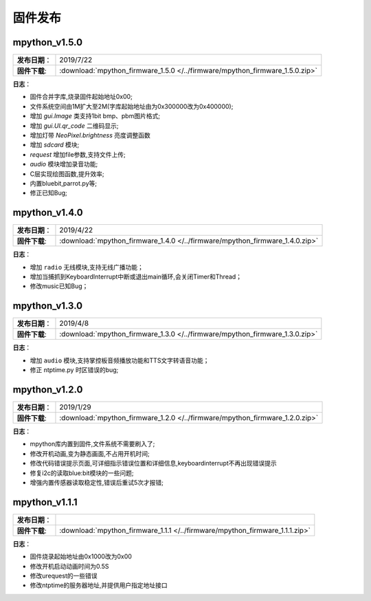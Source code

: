 .. _release:

固件发布
================


mpython_v1.5.0
------------------------

===============  ====================================
 **发布日期**：    2019/7/22
 **固件下载**:     :download:`mpython_firmware_1.5.0 </../firmware/mpython_firmware_1.5.0.zip>`
===============  ====================================

**日志**：

* 固件合并字库,烧录固件起始地址0x00;
* 文件系统空间由1M扩大至2M(字库起始地址由为0x300000改为0x400000);
* 增加 `gui.Image` 类支持1bit bmp、pbm图片格式;
* 增加 `gui.UI.qr_code` 二维码显示;
* 增加灯带 `NeoPixel.brightness` 亮度调整函数
* 增加 `sdcard` 模块;
* `request` 增加file参数,支持文件上传;
* `audio` 模块增加录音功能;
* C层实现绘图函数,提升效率;
* 内置bluebit,parrot.py等;
* 修正已知Bug;



mpython_v1.4.0
------------------------

===============  ====================================
 **发布日期**：    2019/4/22
 **固件下载**:     :download:`mpython_firmware_1.4.0 </../firmware/mpython_firmware_1.4.0.zip>`
===============  ====================================

**日志**：

* 增加 ``radio`` 无线模块,支持无线广播功能；
* 增加当捕抓到KeyboardInterrupt中断或退出main循环,会关闭Timer和Thread；
* 修改music已知Bug；


mpython_v1.3.0
------------------------

===============  ====================================  
 **发布日期**：    2019/4/8
 **固件下载**:     :download:`mpython_firmware_1.3.0 </../firmware/mpython_firmware_1.3.0.zip>`
===============  ====================================

**日志**：

* 增加 ``audio`` 模块,支持掌控板音频播放功能和TTS文字转语音功能；
* 修正 ntptime.py 时区错误的bug;


mpython_v1.2.0
------------------------

===============  ====================================  
 **发布日期**：    2019/1/29
 **固件下载**:     :download:`mpython_firmware_1.2.0 </../firmware/mpython_firmware_1.2.0.zip>`
===============  ====================================

**日志**：

* mpython库内置到固件,文件系统不需要刷入了;
* 修改开机动画,变为静态画面,不占用开机时间;
* 修改代码错误提示页面,可详细指示错误位置和详细信息,keyboardinterrupt不再出现错误提示
* 修复i2c的读取blue:bit模块的一些问题;
* 增强内置传感器读取稳定性,错误后重试5次才报错;

mpython_v1.1.1
--------------------------

===============  ====================================  
 **发布日期**：      
 **固件下载**:     :download:`mpython_firmware_1.1.1 </../firmware/mpython_firmware_1.1.1.zip>`
===============  ====================================

**日志**：

* 固件烧录起始地址由0x1000改为0x00
* 修改开机启动动画时间为0.5S
* 修改urequest的一些错误
* 修改ntptime的服务器地址,并提供用户指定地址接口